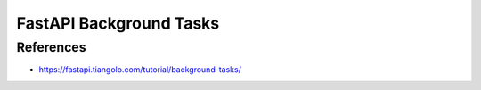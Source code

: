 FastAPI Background Tasks
========================


References
----------
* https://fastapi.tiangolo.com/tutorial/background-tasks/
